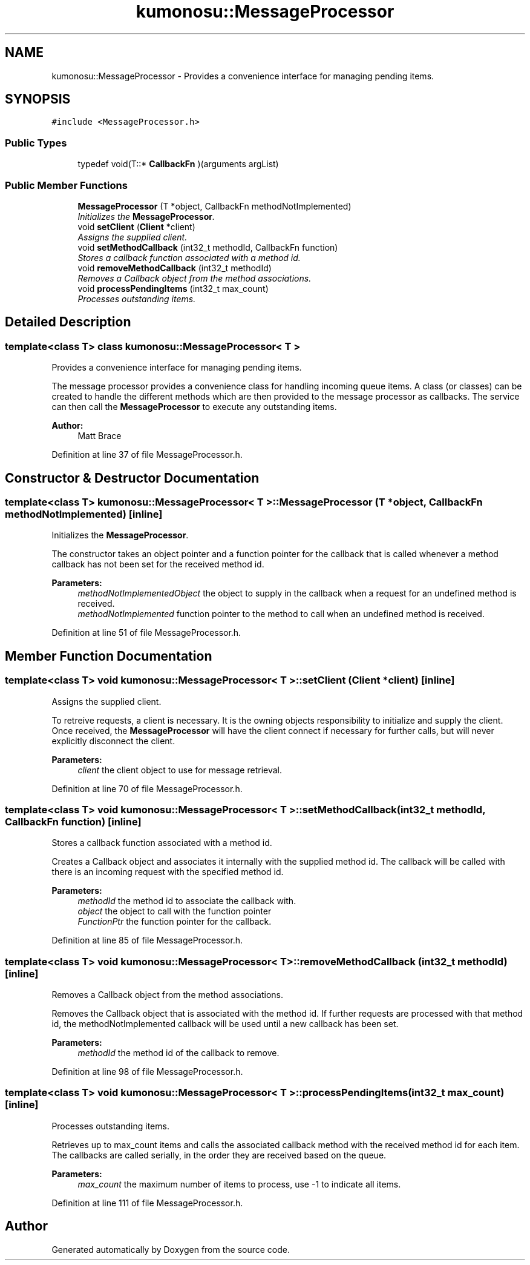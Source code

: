 .TH "kumonosu::MessageProcessor" 3 "9 Sep 2009" "Doxygen" \" -*- nroff -*-
.ad l
.nh
.SH NAME
kumonosu::MessageProcessor \- Provides a convenience interface for managing pending items.  

.PP
.SH SYNOPSIS
.br
.PP
\fC#include <MessageProcessor.h>\fP
.PP
.SS "Public Types"

.in +1c
.ti -1c
.RI "typedef void(T::* \fBCallbackFn\fP )(arguments argList)"
.br
.in -1c
.SS "Public Member Functions"

.in +1c
.ti -1c
.RI "\fBMessageProcessor\fP (T *object, CallbackFn methodNotImplemented)"
.br
.RI "\fIInitializes the \fBMessageProcessor\fP. \fP"
.ti -1c
.RI "void \fBsetClient\fP (\fBClient\fP *client)"
.br
.RI "\fIAssigns the supplied client. \fP"
.ti -1c
.RI "void \fBsetMethodCallback\fP (int32_t methodId, CallbackFn function)"
.br
.RI "\fIStores a callback function associated with a method id. \fP"
.ti -1c
.RI "void \fBremoveMethodCallback\fP (int32_t methodId)"
.br
.RI "\fIRemoves a Callback object from the method associations. \fP"
.ti -1c
.RI "void \fBprocessPendingItems\fP (int32_t max_count)"
.br
.RI "\fIProcesses outstanding items. \fP"
.in -1c
.SH "Detailed Description"
.PP 

.SS "template<class T> class kumonosu::MessageProcessor< T >"
Provides a convenience interface for managing pending items. 

The message processor provides a convenience class for handling incoming queue items. A class (or classes) can be created to handle the different methods which are then provided to the message processor as callbacks. The service can then call the \fBMessageProcessor\fP to execute any outstanding items.
.PP
\fBAuthor:\fP
.RS 4
Matt Brace 
.RE
.PP

.PP
Definition at line 37 of file MessageProcessor.h.
.SH "Constructor & Destructor Documentation"
.PP 
.SS "template<class T> \fBkumonosu::MessageProcessor\fP< T >::\fBMessageProcessor\fP (T * object, CallbackFn methodNotImplemented)\fC [inline]\fP"
.PP
Initializes the \fBMessageProcessor\fP. 
.PP
The constructor takes an object pointer and a function pointer for the callback that is called whenever a method callback has not been set for the received method id. 
.PP
\fBParameters:\fP
.RS 4
\fImethodNotImplementedObject\fP the object to supply in the callback when a request for an undefined method is received. 
.br
\fImethodNotImplemented\fP function pointer to the method to call when an undefined method is received. 
.RE
.PP

.PP
Definition at line 51 of file MessageProcessor.h.
.SH "Member Function Documentation"
.PP 
.SS "template<class T> void \fBkumonosu::MessageProcessor\fP< T >::setClient (\fBClient\fP * client)\fC [inline]\fP"
.PP
Assigns the supplied client. 
.PP
To retreive requests, a client is necessary. It is the owning objects responsibility to initialize and supply the client. Once received, the \fBMessageProcessor\fP will have the client connect if necessary for further calls, but will never explicitly disconnect the client. 
.PP
\fBParameters:\fP
.RS 4
\fIclient\fP the client object to use for message retrieval. 
.RE
.PP

.PP
Definition at line 70 of file MessageProcessor.h.
.SS "template<class T> void \fBkumonosu::MessageProcessor\fP< T >::setMethodCallback (int32_t methodId, CallbackFn function)\fC [inline]\fP"
.PP
Stores a callback function associated with a method id. 
.PP
Creates a Callback object and associates it internally with the supplied method id. The callback will be called with there is an incoming request with the specified method id. 
.PP
\fBParameters:\fP
.RS 4
\fImethodId\fP the method id to associate the callback with. 
.br
\fIobject\fP the object to call with the function pointer 
.br
\fIFunctionPtr\fP the function pointer for the callback. 
.RE
.PP

.PP
Definition at line 85 of file MessageProcessor.h.
.SS "template<class T> void \fBkumonosu::MessageProcessor\fP< T >::removeMethodCallback (int32_t methodId)\fC [inline]\fP"
.PP
Removes a Callback object from the method associations. 
.PP
Removes the Callback object that is associated with the method id. If further requests are processed with that method id, the methodNotImplemented callback will be used until a new callback has been set. 
.PP
\fBParameters:\fP
.RS 4
\fImethodId\fP the method id of the callback to remove. 
.RE
.PP

.PP
Definition at line 98 of file MessageProcessor.h.
.SS "template<class T> void \fBkumonosu::MessageProcessor\fP< T >::processPendingItems (int32_t max_count)\fC [inline]\fP"
.PP
Processes outstanding items. 
.PP
Retrieves up to max_count items and calls the associated callback method with the received method id for each item. The callbacks are called serially, in the order they are received based on the queue. 
.PP
\fBParameters:\fP
.RS 4
\fImax_count\fP the maximum number of items to process, use -1 to indicate all items. 
.RE
.PP

.PP
Definition at line 111 of file MessageProcessor.h.

.SH "Author"
.PP 
Generated automatically by Doxygen from the source code.
